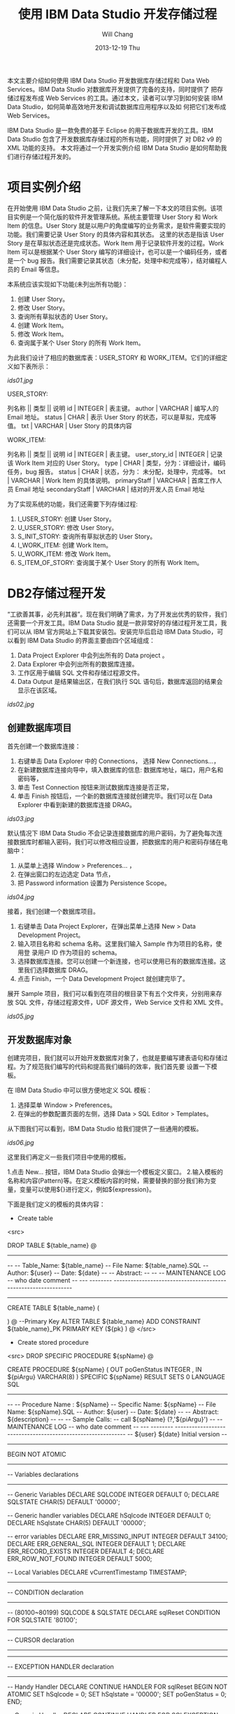 #+TITLE:       使用 IBM Data Studio 开发存储过程
#+AUTHOR:      Will Chang
#+EMAIL:       changwei.cn@gmail.com
#+DATE:        2013-12-19 Thu
#+URI:         /wiki/myids
#+KEYWORDS:    db2
#+TAGS:        :article:ibm:db2
#+LANGUAGE:    en
#+OPTIONS:     H:3 num:nil toc:nil \n:nil ::t |:t ^:nil -:nil f:t *:t <:t
#+DESCRIPTION: 使用 IBM Data Studio 开发存储过程



本文主要介绍如何使用 IBM Data Studio 开发数据库存储过程和 Data Web Services。IBM Data Studio 对数据库开发提供了完备的支持，同时提供了
把存储过程发布成 Web Services 的工具。通过本文，读者可以学习到如何安装 IBM Data Studio，如何简单高效地开发和调试数据库应用程序以及如
何把它们发布成 Web Services。


IBM Data Studio 是一款免费的基于 Eclipse 的用于数据库开发的工具。IBM Data Studio 包含了开发数据库存储过程的所有功能，同时提供了
对 DB2 v9 的 XML 功能的支持。
本文将通过一个开发实例介绍 IBM Data Studio 是如何帮助我们进行存储过程开发的。

* 项目实例介绍
在开始使用 IBM Data Studio 之前，让我们先来了解一下本文的项目实例。该项目实例是一个简化版的软件开发管理系统。系统主要管理 User Story 和 Work
Item 的信息。User Story 就是以用户的角度编写的业务需求，是软件需要实现的功能。我们需要记录 User Story 的具体内容和其状态。
这里的状态是指该 User Story 是在草拟状态还是完成状态。Work Item 用于记录软件开发的过程。Work Item 可以是根据某个 User Story 
编写的详细设计，也可以是一个编码任务，或者是一个 bug 报告。我们需要记录其状态（未分配，处理中和完成等），结对编程人员的 Email 等信息。

本系统应该实现如下功能(未列出所有功能)：
 
 1. 创建 User Story。
 2. 修改 User Story。
 3. 查询所有草拟状态的 User Story。
 4. 创建 Work Item。
 5. 修改 Work Item。
 6. 查询属于某个 User Story 的所有 Work Item。


为此我们设计了相应的数据库表：USER_STORY 和 WORK_ITEM。它们的详细定义如下表所示：

[[ids01.jpg]]

USER_STORY:

列名称 || 类型 || 说明
id | INTEGER | 表主键。
author | VARCHAR | 编写人的 Email 地址。
status | CHAR | 表示 User Story 的状态，可以是草拟，完成等值。
txt | VARCHAR | User Story 的具体内容


WORK_ITEM:

列名称 || 类型 || 说明
id | INTEGER | 表主键。
user_story_id | INTEGER | 记录该 Work Item 对应的 User Story。
type | CHAR | 类型，分为：详细设计，编码任务，bug 报告。
status | CHAR | 状态，分为： 未分配，处理中，完成等。
txt | VARCHAR | Work Item 的具体说明。
primaryStaff | VARCHAR | 首席工作人员 Email 地址 
secondaryStaff | VARCHAR | 结对的开发人员 Email 地址

为了实现系统的功能，我们还需要下列存储过程:

 1. I_USER_STORY:   创建 User Story。                       
 2. U_USER_STORY:    修改 User Story。                       
 3. S_INIT_STORY:    查询所有草拟状态的 User Story。         
 4. I_WORK_ITEM:     创建 Work Item。                        
 5. U_WORK_ITEM:     修改 Work Item。                        
 6. S_ITEM_OF_STORY: 查询属于某个 User Story 的所有 Work Item。

* DB2存储过程开发

“工欲善其事，必先利其器”。现在我们明确了需求，为了开发出优秀的软件，我们还需要一个开发工具。IBM Data Studio 就是一款非常好的存储过程开发工具，我
们可以从 IBM 官方网站上下载其安装包。安装完毕后启动 IBM Data Studio，可以看到 IBM Data Studio 的界面主要由四个区域组成：

   1. Data Project Explorer 中会列出所有的 Data project 。
   2. Data Explorer 中会列出所有的数据库连接。
   3. 工作区用于编辑 SQL 文件和存储过程源文件。
   4. Data Output 是结果输出区，在我们执行 SQL 语句后，数据库返回的结果会显示在该区域。

[[ids02.jpg]]

** 创建数据库项目

首先创建一个数据库连接：

   1. 右键单击 Data Explorer 中的 Connections， 选择 New Connections...，
   2. 在新建数据库连接向导中，填入数据库的信息: 数据库地址，端口，用户名和密码等，
   3. 单击 Test Connection 按钮来测试数据库连接是否正常，
   4. 单击 Finish 按钮后，一个新的数据库连接就创建完毕。我们可以在 Data Explorer 中看到新建的数据库连接 DRAG。

[[ids03.jpg]]

默认情况下 IBM Data Studio 不会记录连接数据库的用户密码，为了避免每次连接数据库时都输入密码，我们可以修改相应设置，把数据库的用户和密码存储在电
脑中：

   1. 从菜单上选择 Window > Preferences... ，
   2. 在弹出窗口的左边选定 Data 节点，
   3. 把 Password information  设置为 Persistence Scope。

[[ids04.jpg]]

接着，我们创建一个数据库项目。

 1. 右键单击 Data Project Explorer，在弹出菜单上选择 New > Data Development Project。
 2. 输入项目名称和 schema 名称。这里我们输入 Sample 作为项目的名称，使用登
    录用户 ID 作为项目的 schema。
 3. 选择数据库连接。您可以创建一个新连接，也可以使用已有的数据库连接。这里我们选择数据库 DRAG。
 4. 点击 Finish，一个 Data Development Project 就创建完毕了。

展开 Sample 项目，我们可以看到在项目的根目录下有五个文件夹，分别用来存放 SQL 文件，存储过程源文件，UDF 源文件，Web Service 文件和 XML 文件。

[[ids05.jpg]]

** 开发数据库对象

创建完项目，我们就可以开始开发数据库对象了，也就是要编写建表语句和存储过程。为了规范我们编写的代码和提高我们编码的效率，我们首先要
设置一下模板。

在 IBM Data Studio 中可以很方便地定义 SQL 模板：
 1. 选择菜单 Window > Preferences。
 2. 在弹出的参数配置页面的左侧，选择 Data > SQL Editor > Templates。 

从下图我们可以看到，IBM Data Studio 给我们提供了一些通用的模板。

[[ids06.jpg]]

这里我们再定义一些我们项目中使用的模板。

 1.点击 New... 按钮，IBM Data Studio 会弹出一个模板定义窗口。
 2.输入模板的名称和内容(Pattern)等。在定义模板内容的时候，需要替换的部分我们称为变量，变量可以使用${}进行定义，例如${expression}。

下面是我们定义的模板的具体内容：

 - Create table
<src>

DROP TABLE ${table_name}
@
----------------------------------------------------------------------------------
--
--  Table_Name:     ${table_name}
--  File Name:      ${table_name}.SQL
--  Author:         ${user}
--  Date:           ${date}
--
--  Abstract:
--
--
--  MAINTENANCE LOG
--  who  date        comment
--  ---  --------    ---------------------------------------------------------------

-----------------------------------------------------------------------------------


CREATE TABLE ${table_name}
(

    
)
@
--Primary Key
ALTER TABLE ${table_name}
    ADD     CONSTRAINT ${table_name}_PK
    PRIMARY KEY (${pk} )
@
</src>

 - Create stored procedure 
<src>
DROP SPECIFIC PROCEDURE ${spName}
@

CREATE PROCEDURE ${spName} (
    OUT  poGenStatus      INTEGER 
    , IN ${piArgu}  VARCHAR(8)
)
SPECIFIC ${spName}
RESULT SETS 0
LANGUAGE SQL
------------------------------------------------------------------------------
--
--  Procedure Name : ${spName}
--  Specific Name:   ${spName}
--  File Name:       ${spName}.SQL
--  Author:          ${user}
--  Date:            ${date}
--
--  Abstract:  ${description}
--
--
--  Sample Calls:
--    call ${spName} (?,'${piArgu}')
--
--  MAINTENANCE LOG
--  who  date      comment
--  ---  --------  ------------------------------------------------------------
--  ${user}   ${date}  Initial version
--                            
------------------------------------------------------------------------------- 
BEGIN NOT ATOMIC

    -------------------------------------------------------------
    -- Variables declarations
    -------------------------------------------------------------
    -- Generic Variables
    DECLARE SQLCODE             INTEGER         DEFAULT 0;
    DECLARE SQLSTATE            CHAR(5)         DEFAULT '00000';

    -- Generic handler variables
    DECLARE hSqlcode            INTEGER         DEFAULT 0;
    DECLARE hSqlstate           CHAR(5)         DEFAULT '00000';

    -- error variables
    DECLARE ERR_MISSING_INPUT     INTEGER DEFAULT 34100;
    DECLARE ERR_GENERAL_SQL       INTEGER DEFAULT 1;
    DECLARE ERR_RECORD_EXISTS     INTEGER DEFAULT 4;
    DECLARE ERR_ROW_NOT_FOUND     INTEGER DEFAULT 5000;
  
    -- Local Variables
    DECLARE vCurrentTimestamp   TIMESTAMP;

    -------------------------------------------------------------
    -- CONDITION declaration
    -------------------------------------------------------------
    -- (80100~80199) SQLCODE & SQLSTATE
    DECLARE sqlReset CONDITION FOR SQLSTATE '80100';

    -------------------------------------------------------------
    -- CURSOR declaration
    -------------------------------------------------------------

    -------------------------------------------------------------
    -- EXCEPTION HANDLER declaration
    -------------------------------------------------------------
    -- Handy Handler
    DECLARE CONTINUE HANDLER FOR sqlReset
    BEGIN NOT ATOMIC
      SET hSqlcode   = 0;
      SET hSqlstate  = '00000';
      SET poGenStatus = 0;
    END;

    -- Generic Handler
    DECLARE CONTINUE HANDLER FOR SQLEXCEPTION, SQLWARNING, NOT FOUND
    BEGIN NOT ATOMIC
    -- Capture SQLCODE & SQLSTATE
        SELECT  SQLCODE, SQLSTATE
        INTO    hSqlcode, hSqlstate
        FROM    SYSIBM.SYSDUMMY1;

        -- Use the poGenStatus variable to tell the procedure what type
        -- of error occurred.  In some cases, it can be assigned to the
        -- poGenStatus variable to be returned to the client.
        CASE hSqlstate
        WHEN '02000' THEN  --row not found
          SET poGenStatus=5000;
        WHEN '42724' THEN  --missing llsp
          SET poGenStatus=3;
        ELSE
          IF (hSqlCode < 0) THEN  --trap only errors, not warnings   
            SET poGenStatus=2;
          END IF;
        END CASE;
    END;

    -------------------------------------------------------------
    -- Initialization
    -------------------------------------------------------------
    -- reset all output parameters to NULL
    SET poGenStatus = 0;
   
    SET ${piArgu} = RTRIM(COALESCE(${piArgu}, ''));
  
    --------------------
    -- data validation
    --------------------
    IF (${piArgu}  = '') THEN
        SET poGenStatus = ERR_MISSING_INPUT;
        RETURN poGenStatus;
    END IF;
           
    SET vCurrentTimestamp = CURRENT TIMESTAMP;
        
    RETURN poGenStatus;

END
@
</src>


现在我们开始编写代码。右键单击 SQL Scripts 文件夹，在弹出菜单中选择 New > SQL or Xquery Script。输入名称 USER_STORY，然后单击 Finish。
在打开的 USER_STORY.SQL 中，单击右键选择 Content Assist，然后选择 create table 模板。模板的内容被插入到文件中，需要修改的内容被高亮
显示。我们依次修改表名和列的信息。在我们修改 SQL 文件的时候，IBM Data Studio 还在有语法错误的语句下面显示一条红线，真是太棒了！

修改后的代码如下：

<src>

-- <ScriptOptions statementTerminator="@" />
DROP TABLE USER_STORY
@
----------------------------------------------------------------------------------
--
--  Table_Name:     USER_STORY
--  File Name:      USER_STORY.SQL
--  Author:         will
--  Date:           Sep 9, 2008
--
--  Abstract:
--
--
--  MAINTENANCE LOG
--  who  date        comment
--  ---  --------    ---------------------------------------------------------------

-----------------------------------------------------------------------------------


CREATE TABLE USER_STORY
(
  id  	    INTEGER NOT NULL,    --表主键。
  author 	VARCHAR(80),    --编写人的Email地址。
  status 	CHAR(10),       --表示User Story的状态，可以是草拟，完成等值。
  txt 	    VARCHAR(500)    --User Story的具体内容
)
@
--Primary Key
ALTER TABLE USER_STORY
    ADD     CONSTRAINT USER_STORY_PK
    PRIMARY KEY (ID )
@
</src>

编写完建表文件后，我们需要把它装载到数据库中。

由于我们在 USER_STORY.SQL 文件中使用 @ 符号作为分隔符。所以，我们需要在 IBM Data Studio 中把 @ 指定
成分隔符。在工作区，单击右键，在弹出菜单中选择 Set Statement Terminator，然后输入 @ 。

下面，我们开始执行我们编写的 USER_STORY.SQL 文件。右键单击工作区，选择 Run SQL。我们可以在 Data Output 视图中看到 Run successful 的消息。

我们来查询一下 USER_STORY 表里数据。新建一个 query.sql 文件。在 query.sql 文件里键入 SELECT * FROM， 这时我突然忘记了表的名字（有时
候，因为表名太长，我们很容易不记得其名字），IBM Data Studio 可以帮助我们找到我们想要的表。首先键入 U （我记得表是以U开头的），然后
单击右键选择 Content Assist 或者使用快捷键Alt+/。哦，IBM Data Studio 把所有以 U 开头的表都列在了弹出框里。我们选择 USER_STORY 这个表。然后，我们象执行 USER_STORY.SQL 一样执行该语句，
可以在 Data Output 视图中看到，目前表里没有任何数据。

[[ids07.jpg]]

在 Content Assist 和模板的帮助下，我们很方便的完成了项目所需要的表和存储过程。虽然 IBM Data Studio 也提供了创建存储过程的向导，不过我更倾向于模板
加手动修改源文件的方式编写存储过程。您可以选择您自己喜欢的方式去编写存储过程。

有时候，我们需要看一下数据库中某个存储过程的源代码。我们可以在 Database Explorer 中，依次打开 [database name] > Schemas > Stored
Procedures。右键单击存储过程，在弹出菜单中选择 Open > With SQL Editor。然后存储过程的源代码就在 IBM Data Studio 中打开了。

[[ids08.jpg]]

** 调试存储过程

我们已经编写完所有的存储过程了，测试人员正在对这些存储过程进行测试，初步结论是这些存储过程运行正常。我们非常高兴，认为开发工作应该
是完成了。可是正当我们暗自高兴的时候，测试人员来找我们了。他们说，新增 User Story 这块功能突然出问题了，这块功能在前几天的测试都是正
常的。这就奇怪了，我们最近没有更新过代码，为什么原来可以使用的功能突然就不能用了呢？ 大家一边看着代码，一边皱眉－－－代码应该没有
问题啊。

幸好，IBM Data Studio 为我们提供了非常优秀的调试功能，我们可以像调试 Java 程序那样调试存储过程。 在 IBM Data Studio 中针对存储过程设置断点，单步执行， 
查看存储过程运行时的某些变量值都变得非常简单。

现在我们就开始调试出问题的存储过程 I_USER_STORY。

 1. 在 Data Project Explorer 窗口中，右键单击存储过程 I_USER_STORY，选择 Deploy...，
 2. 在弹出的部署向导页上选中 Enable Debuging 选项，点击 Finish，把 I_USER_SOTRY 部署到数据库中，
 1. 使用 SQL 编辑器打开项目中的存储过程，双击左侧栏设置断点。
 2. 在 Data Project Explorer 窗口中右键单击存储过程，选择弹出菜单中的 Debug...。
 3. IBM Data Studio 询问我们是否使用调试视图，选择 Yes。
 4. 在调试视图中，我们可以点击 Debug 窗口中的 step into，step over 进行单步调试，可以在 Variables 窗口看到当前所有变量的值。
[[ids09.jpg]]
[[ids10.jpg]]

通过单步执行，我们很快的就找到了出错的代码：

<src>

DECLARE vMaxId              SMALLINT;

...

SELECT MAX(ID)+1 INTO vMaxId FROM USER_STORY;
</src>

原来，我们把 vMaxId 声明成 SMALLINT， 然而随着表 USER_STORY 中数据的增加，MAX(ID) 很快就超过了 SMALLINT 的最大值，这时我们再把
MAX(ID) 赋值给 vMaxId，就会出现溢出的错误。看来 I_USER_SOTRY 中有一个 bug。我们应当把 vMaxId 声明成 INTEGER 而不是 SMALLINT。我们把修改后的代码重新部署
到数据库中后，测试人员高兴的告诉我们，新增 User Story 又重新可用了。

多亏 IBM Data Studio 的调试功能，使得我们很快的找到并修改了 bug。

** 分析存储过程性能

我们的系统顺利的通过了功能测试，接下来我们要面临性能测试的考验了。

在性能测试时，测试人员抱怨说，在查询 Work Item 的时候，系统的性能特别差。为了解决性能问题，IBM Data Studio 为我们提供了 Visual explain。Visual
explain 可以帮助我们编写出高效率的 SQL 语句。这对于存储过程的性能
调优非常重要。IBM Data Studio 可以为我们提供图形化的执行计划：在 SQL 编辑器中选中你需要分析的 SQL 语句，单击右键，选择 Visual Explain，
然后我们就得到了似乎下图所示的 SQL 执行计划。

[[ids11.jpg]]

通过查看 Visual Explain，我们得出结论：由于 WORK_ITEM 表中的数据太多，对全表扫描花费太多的时间，我们应该建立合适的索引来提高性能。建立
完索引后，我们再次执行 Visual Explain。现在，其性能就提高了很多。

当然，本文中的例子只有两个表，略显简单。在实际项目中，我们往往需要查询多个表，查询条件也会非常复杂。通过 Visual Explain 我们可以获
得 SQL 语句是否使用了索引，是否对某个表进行了多次扫描等信息。这些信息对优化我们的 SQL 语句非常有用。


** Data Web Service

我们的系统经过严格的测试后，终于上线了。用户对我们的系统非常满意。但是他们提出了一个要求，希望我们的系统可以跟他们另外的一个业务系
统进行集成。那个业务系统需要获得 Work Item 的信息，但是它不能直接调用我们的存储过程。经过讨论，我们决定把我们的存储过程发布成 Web
Service，以方便其业务系统的访问。

使用 IBM Data Studio，我们可以很方便的把存储过程发布成 Web Service。
 - 右键单击项目中的文件夹，选择 New Web Service...。
 - 在弹出的页面中输入 Web Service 名称 getWorkItem，点击 Finish。
 - 把 Stored Procedures 文件夹下的 S_ITEM_OF_STORY 拖到 Web Service 文件夹下的 getWorkItem 上，
这样一个 Web Service 就构建完成了。

[[ids12.jpg]]

下面我们把这个 Web Service 到出为 war 包。

 - 右键点击 Web Service 文件夹下的 GetTasks，选择 Build and Deploy...， 
 - 在弹出的向导页面中，指定 web server 的类型和 web service 的类型，点击 Finish， 完成 war 包的导出。

[[ids13.jpg]]

* 结束语

文中的例子虽然简单，但是包含了开发存储的各个方面。可以看出 IBM Data Studio 对存储过程的开发的支持是非常全面的。

IBM Data Studio 还提供了很多有用的功能，例如：通过图形方式生成 SELECT 语句，可以生成存储过程
的 Unit Test 程序等等。相信读者在使用 IBM Data Studio 的过程中会不断发现一些非常有用的功能。希望本文能促使您开始使用 IBM Data Studio，并且享受 IBM Data Studio 给我们带来的开发存储过程的便利。

